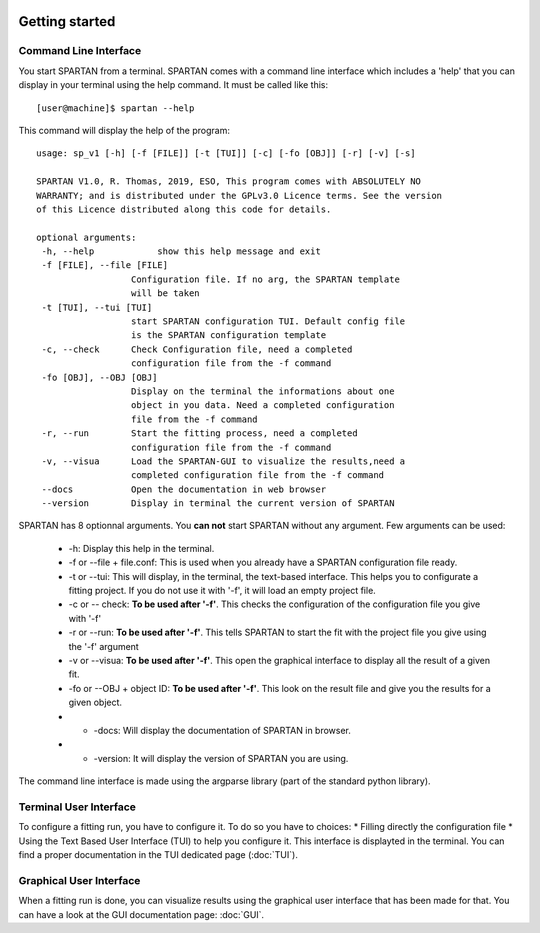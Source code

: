 .. _Usage:


|python| |Python36| |Licence|
|matplotlib| |PyQt5| |numpy| |scipy| 

.. |Licence| image:: https://img.shields.io/badge/License-GPLv3-blue.svg
      :target: http://perso.crans.org/besson/LICENSE.html

.. |Opensource| image:: https://badges.frapsoft.com/os/v1/open-source.svg?v=103
      :target: https://github.com/ellerbrock/open-source-badges/

.. |python| image:: https://img.shields.io/badge/Made%20with-Python-1f425f.svg
    :target: https://www.python.org/downloads/release/python-360/

.. |PyQt5| image:: https://img.shields.io/badge/poweredby-PyQt5-orange.svg
   :target: https://pypi.python.org/pypi/PyQt5

.. |matplotlib| image:: https://img.shields.io/badge/poweredby-matplotlib-orange.svg
   :target: https://matplotlib.org/

.. |Python36| image:: https://img.shields.io/badge/python-3.6-blue.svg
.. _Python36: https://www.python.org/downloads/release/python-360/

.. |numpy| image:: https://img.shields.io/badge/poweredby-numpy-orange.svg
   :target: http://www.numpy.org/

.. |scipy| image:: https://img.shields.io/badge/poweredby-scipy-orange.svg
   :target: https://www.scipy.org/


Getting started
===============

Command Line Interface
^^^^^^^^^^^^^^^^^^^^^^

You start SPARTAN from a terminal. SPARTAN comes with a command line interface which includes a 'help' that you can display in your terminal using the help command. It must be called like this::

           [user@machine]$ spartan --help

This command will display the help of the program::

      usage: sp_v1 [-h] [-f [FILE]] [-t [TUI]] [-c] [-fo [OBJ]] [-r] [-v] [-s]

      SPARTAN V1.0, R. Thomas, 2019, ESO, This program comes with ABSOLUTELY NO
      WARRANTY; and is distributed under the GPLv3.0 Licence terms. See the version
      of this Licence distributed along this code for details.

      optional arguments:
       -h, --help            show this help message and exit
       -f [FILE], --file [FILE]
                        Configuration file. If no arg, the SPARTAN template
                        will be taken
       -t [TUI], --tui [TUI]
                        start SPARTAN configuration TUI. Default config file
                        is the SPARTAN configuration template
       -c, --check      Check Configuration file, need a completed
                        configuration file from the -f command
       -fo [OBJ], --OBJ [OBJ]
                        Display on the terminal the informations about one
                        object in you data. Need a completed configuration
                        file from the -f command
       -r, --run        Start the fitting process, need a completed
                        configuration file from the -f command
       -v, --visua      Load the SPARTAN-GUI to visualize the results,need a
                        completed configuration file from the -f command
       --docs           Open the documentation in web browser
       --version        Display in terminal the current version of SPARTAN


SPARTAN has 8 optionnal arguments. You **can not** start SPARTAN without any argument. 
Few arguments can be used:	

 * -h: Display this help in the terminal.
 * -f or --file + file.conf: This is used when you already have a SPARTAN configuration file ready.  
 * -t or --tui: This will display, in the terminal, the text-based interface. This helps you to configurate a fitting project. If you do not use it with '-f', it will load an empty project file.
 * -c or -- check: **To be used after '-f'**. This checks the configuration of the configuration file you give with '-f'
 * -r or --run: **To be used after '-f'**. This tells SPARTAN to start the fit with the project file you give using the '-f' argument 
 * -v or --visua: **To be used after '-f'**. This open the graphical interface to display all the result of a given fit.
 * -fo or --OBJ + object ID: **To be used after '-f'**. This look on the result file and give you the results for a given object.
 * - -docs: Will display the documentation of SPARTAN in browser.
 * - -version: It will display the version of SPARTAN you are using.

The command line interface is made using the argparse library (part of the standard python library).

Terminal User Interface
^^^^^^^^^^^^^^^^^^^^^^^

To configure a fitting run, you have to configure it. To do so you have to choices:
* Filling directly the configuration file
* Using the Text Based User Interface (TUI) to help you configure it. This interface is displayted in the terminal. You can find a proper documentation in the TUI dedicated page (:doc:`TUI`).


Graphical User Interface
^^^^^^^^^^^^^^^^^^^^^^^^

When a fitting run is done, you can visualize results using the graphical user interface that has been made for that. You can have a look at the GUI documentation page: :doc:`GUI`.
